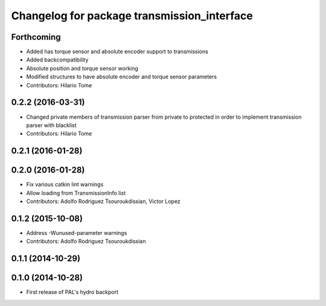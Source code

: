 ^^^^^^^^^^^^^^^^^^^^^^^^^^^^^^^^^^^^^^^^^^^^
Changelog for package transmission_interface
^^^^^^^^^^^^^^^^^^^^^^^^^^^^^^^^^^^^^^^^^^^^

Forthcoming
-----------
* Added has torque sensor and absolute encoder support to transmissions
* Added backcompatibility
* Absolute position and torque sensor working
* Modified structures to have absolute encoder and torque sensor parameters
* Contributors: Hilario Tome

0.2.2 (2016-03-31)
------------------
* Changed private members of transmission parser from private to protected in order to implement transmission parser with blacklist
* Contributors: Hilario Tome

0.2.1 (2016-01-28)
------------------

0.2.0 (2016-01-28)
------------------
* Fix various catkin lint warnings
* Allow loading from TransmissionInfo list
* Contributors: Adolfo Rodriguez Tsouroukdissian, Victor Lopez

0.1.2 (2015-10-08)
------------------
* Address -Wunused-parameter warnings
* Contributors: Adolfo Rodriguez Tsouroukdissian

0.1.1 (2014-10-29)
------------------

0.1.0 (2014-10-28)
------------------
* First release of PAL's hydro backport

